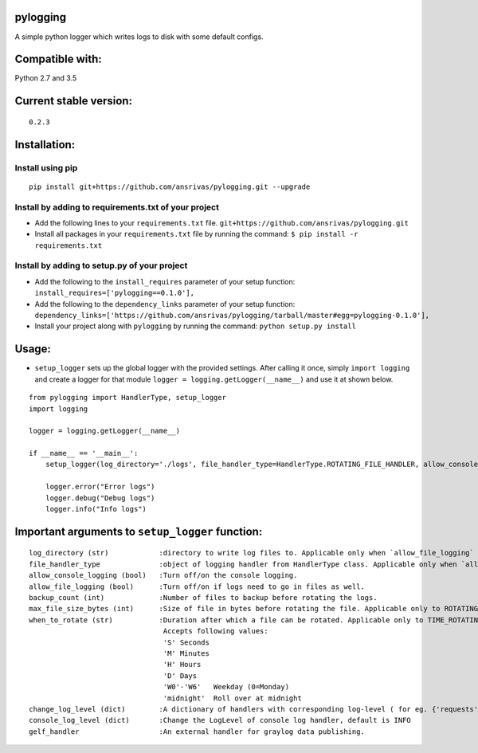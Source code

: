 pylogging
~~~~~~~~~

A simple python logger which writes logs to disk with some default
configs.

Compatible with:
~~~~~~~~~~~~~~~~

Python 2.7 and 3.5

Current stable version:
~~~~~~~~~~~~~~~~~~~~~~~

::

    0.2.3

Installation:
~~~~~~~~~~~~~

Install using pip
^^^^^^^^^^^^^^^^^

::

    pip install git+https://github.com/ansrivas/pylogging.git --upgrade

Install by adding to requirements.txt of your project
^^^^^^^^^^^^^^^^^^^^^^^^^^^^^^^^^^^^^^^^^^^^^^^^^^^^^

-  Add the following lines to your ``requirements.txt`` file.
   ``git+https://github.com/ansrivas/pylogging.git``

-  Install all packages in your ``requirements.txt`` file by running the
   command: ``$ pip install -r requirements.txt``

Install by adding to setup.py of your project
^^^^^^^^^^^^^^^^^^^^^^^^^^^^^^^^^^^^^^^^^^^^^

-  Add the following to the ``install_requires`` parameter of your setup
   function: ``install_requires=['pylogging==0.1.0'],``

-  Add the following to the ``dependency_links`` parameter of your setup
   function:
   ``dependency_links=['https://github.com/ansrivas/pylogging/tarball/master#egg=pylogging-0.1.0'],``

-  Install your project along with ``pylogging`` by running the command:
   ``python setup.py install``

Usage:
~~~~~~

-  ``setup_logger`` sets up the global logger with the provided
   settings. After calling it once, simply ``import logging`` and create
   a logger for that module ``logger = logging.getLogger(__name__)`` and
   use it at shown below.

::

    from pylogging import HandlerType, setup_logger
    import logging

    logger = logging.getLogger(__name__)

    if __name__ == '__main__':
        setup_logger(log_directory='./logs', file_handler_type=HandlerType.ROTATING_FILE_HANDLER, allow_console_logging=True)

        logger.error("Error logs")
        logger.debug("Debug logs")
        logger.info("Info logs")

Important arguments to ``setup_logger`` function:
~~~~~~~~~~~~~~~~~~~~~~~~~~~~~~~~~~~~~~~~~~~~~~~~~

::

    log_directory (str)            :directory to write log files to. Applicable only when `allow_file_logging` = True
    file_handler_type              :object of logging handler from HandlerType class. Applicable only when `allow_file_logging` = True
    allow_console_logging (bool)   :Turn off/on the console logging.
    allow_file_logging (bool)      :Turn off/on if logs need to go in files as well.
    backup_count (int)             :Number of files to backup before rotating the logs.
    max_file_size_bytes (int)      :Size of file in bytes before rotating the file. Applicable only to ROTATING_FILE_HANDLER.
    when_to_rotate (str)           :Duration after which a file can be rotated. Applicable only to TIME_ROTATING_FILE_HANDLER
                                    Accepts following values:
                                    'S' Seconds
                                    'M' Minutes
                                    'H' Hours
                                    'D' Days
                                    'W0'-'W6'   Weekday (0=Monday)
                                    'midnight'  Roll over at midnight
    change_log_level (dict)        :A dictionary of handlers with corresponding log-level ( for eg. {'requests':'warning'} )
    console_log_level (dict)       :Change the LogLevel of console log handler, default is INFO
    gelf_handler                   :An external handler for graylog data publishing.
